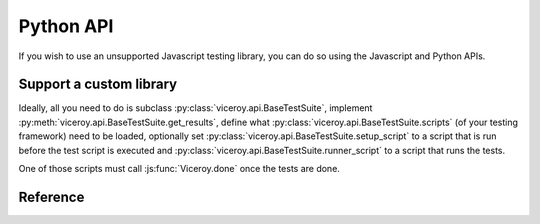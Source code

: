 ##########
Python API
##########

If you wish to use an unsupported Javascript testing library, you can do so
using the Javascript and Python APIs.


************************
Support a custom library
************************

Ideally, all you need to do is subclass :py:class:`viceroy.api.BaseTestSuite`,
implement :py:meth:`viceroy.api.BaseTestSuite.get_results`, define what
:py:class:`viceroy.api.BaseTestSuite.scripts` (of your testing framework) need
to be loaded, optionally set :py:class:`viceroy.api.BaseTestSuite.setup_script`
to a script that is run before the test script is executed and
:py:class:`viceroy.api.BaseTestSuite.runner_script` to a script that runs the
tests.

One of those scripts must call :js:func:`Viceroy.done` once the tests are done.


*********
Reference
*********


.. py:module:: viceroy.api


.. py:class:: BaseTestSuite

    Base test suite that handles selenium web drivers and calls the
    scripts defined.

    This class is an abstract base class and cannot be instantiated.

    .. py:attribute:: timeout

        Integer amount of seconds used as timeout when running Javascript.
        Default: ``10``.

    .. py:attribute:: driver_class

        Selenium web driver class to use, defaults to the firefox web
        driver.

    .. py:attribute:: scripts

        A list of absolute file paths to Javascript dependencies required
        to run the tests.

    .. py:attribute:: setup_script

        Defaults to ``None``. If set to an absolute file path, this script
        will be loaded after :py:attr:`scripts` are loaded.

    .. py:attribute:: test_file_path

        Abstract property that has to be set to an absolute file path when
        building actual test cases.

        This script is loaded after :py:attr:`setup_script`.

    .. py:attribute:: runner_script

        Defaults to ``None``. If set to an absolute file path, this script
        will be loaded after :py:attr:`test_file_path` is loaded.

        This script is where you should implement custom logic to run the
        tests, if the test script doesn't do so automatically.

    .. py:attribute:: expected_failures

        A list of expected failures.

    .. py:method:: get_results(results) -> iterator:

        Abstract method that must be implemented by subclasses.

        Given a ``results`` object that was passed from Javascript via
        :js:func:`Viceroy.done`, this method must return an iterator that
        yields :py:class:`viceroy.utils.Result` or
        :py:class:`viceroy.utils.ComparisonResult` objects.


.. py:module:: viceroy.utils

.. py:class:: Result(name, passed, message)

    A namedtuple which takes the ``name`` of the test run, a boolean flag
    whether it ``passed`` or not and a string ``message`` as arguments.

.. py:class:: ComparisonResult(name, passed, message, expected, actual)

    Similar to :py:class:`Result``, but takes two additional arguments,
    ``expected`` and ``actual`` to indicate why a comparison failed.
